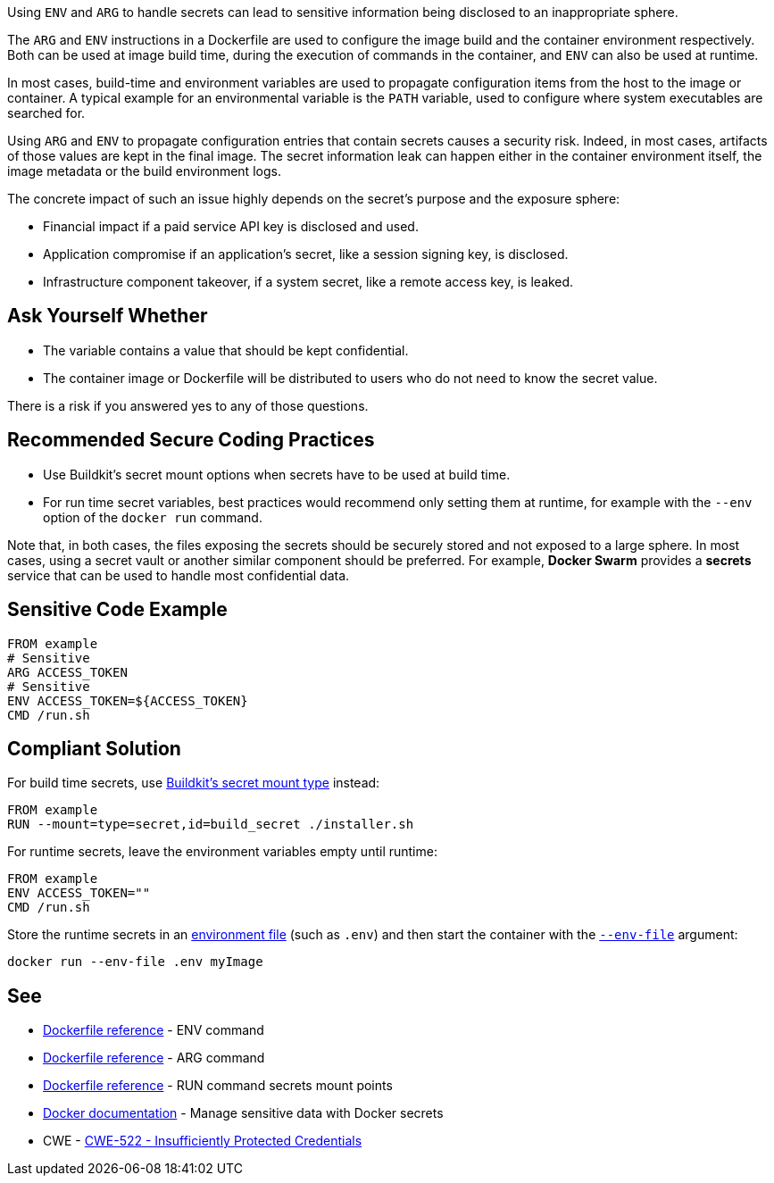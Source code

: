 Using `ENV` and `ARG` to handle secrets can lead to sensitive information being
disclosed
to an inappropriate sphere.

The `ARG` and `ENV` instructions in a Dockerfile are used to configure the image
build and the container environment respectively. Both can be used at image
build time,
during the execution of commands in the container, and `ENV` can also be used
at runtime.

In most cases, build-time and environment variables are used to propagate
configuration items
from the host to the image or container. A typical example for an environmental
variable is the `PATH` variable, used
to configure where system executables are searched for.

Using `ARG` and `ENV` to propagate configuration entries that contain secrets
causes a
security risk. Indeed, in most cases, artifacts of those values are kept in the
final image. The secret information
leak can happen either in the container environment itself, the image
metadata or the build environment logs.

The concrete impact of such an issue highly depends on the secret's purpose and
the exposure sphere:

* Financial impact if a paid service API key is disclosed and used.
* Application compromise if an application's secret, like a session signing
key, is disclosed.
* Infrastructure component takeover, if a system secret, like a remote access
key, is leaked.


== Ask Yourself Whether

* The variable contains a value that should be kept confidential.
* The container image or Dockerfile will be distributed to users who do not need to know the secret value.

There is a risk if you answered yes to any of those questions.


== Recommended Secure Coding Practices

* Use Buildkit's secret mount options when secrets have to be used at build
time.
* For run time secret variables, best practices would recommend only setting
them at runtime, for example with the `--env` option of the `docker run` command.

Note that, in both cases, the files exposing the secrets should be securely
stored and not exposed to a large sphere. In most cases, using a secret vault or
another similar component should be preferred. For example, *Docker Swarm*
provides a *secrets* service that can be used to handle most confidential data.


== Sensitive Code Example

[source,docker]
----
FROM example
# Sensitive
ARG ACCESS_TOKEN
# Sensitive
ENV ACCESS_TOKEN=${ACCESS_TOKEN}
CMD /run.sh
----

== Compliant Solution

For build time secrets, use https://docs.docker.com/engine/reference/builder/#run---mounttypesecret[Buildkit's secret mount type] instead:
[source,docker]
----
FROM example
RUN --mount=type=secret,id=build_secret ./installer.sh
----

For runtime secrets, leave the environment variables empty until runtime:

[source,docker]
----
FROM example
ENV ACCESS_TOKEN=""
CMD /run.sh
----

Store the runtime secrets in an https://docs.docker.com/compose/env-file/[environment file] (such as `.env`) and then start the container with the https://docs.docker.com/engine/reference/commandline/run/#env[`--env-file`] argument:

[source,docker]
----
docker run --env-file .env myImage
----

== See
* https://docs.docker.com/engine/reference/builder/#env[Dockerfile reference]  - ENV command
* https://docs.docker.com/engine/reference/builder/#arg[Dockerfile reference]  - ARG command
* https://docs.docker.com/engine/reference/builder/#run---mounttypesecret[Dockerfile reference] - RUN command secrets mount points
* https://docs.docker.com/engine/swarm/secrets/[Docker documentation] - Manage sensitive data with Docker secrets
* CWE - https://cwe.mitre.org/data/definitions/522[CWE-522 - Insufficiently Protected Credentials]


ifdef::env-github,rspecator-view[]

'''
== Implementation Specification
(visible only on this page)

== Message

When a dangerous environment variable is found:

* Make sure that using ENV to handle a secret is safe here.

When a dangerous argument variable is found:

* Make sure that using ARG to handle a secret is safe here.

== Highlighting

The environment or argument variable name.

'''

endif::env-github,rspecator-view[]

